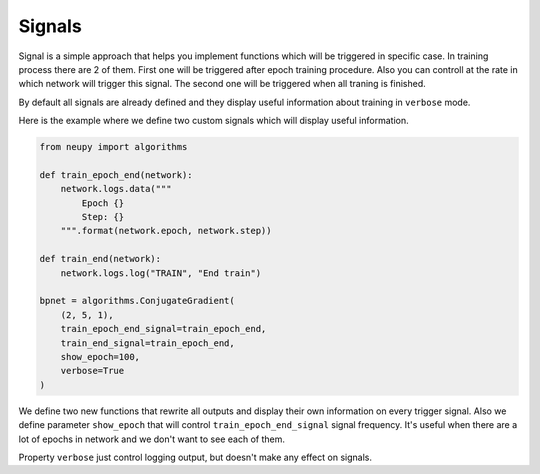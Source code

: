 Signals
=======

Signal is a simple approach that helps you implement functions which will be triggered in specific case.
In training process there are 2 of them.
First one will be triggered after epoch training procedure.
Also you can controll at the rate in which network will trigger this signal.
The second one will be triggered when all traning is finished.

By default all signals are already defined and they display useful information about training in ``verbose`` mode.

Here is the example where we define two custom signals which will display useful information.

.. code-block:: python

    from neupy import algorithms

    def train_epoch_end(network):
        network.logs.data("""
            Epoch {}
            Step: {}
        """.format(network.epoch, network.step))

    def train_end(network):
        network.logs.log("TRAIN", "End train")

    bpnet = algorithms.ConjugateGradient(
        (2, 5, 1),
        train_epoch_end_signal=train_epoch_end,
        train_end_signal=train_epoch_end,
        show_epoch=100,
        verbose=True
    )

We define two new functions that rewrite all outputs and display their own information on every trigger signal.
Also we define parameter ``show_epoch`` that will control ``train_epoch_end_signal`` signal frequency.
It's useful when there are a lot of epochs in network and we don't want to see each of them.

Property ``verbose`` just control logging output, but doesn't make any effect on signals.
